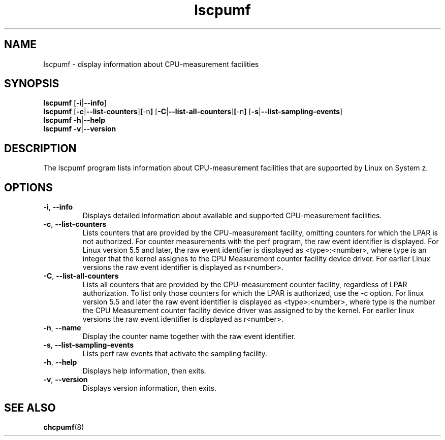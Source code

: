 \" lscpumf.1
.\"
.\"
.\" Copyright IBM Corp. 2014, 2020
.\" s390-tools is free software; you can redistribute it and/or modify
.\" it under the terms of the MIT license. See LICENSE for details.
.\" ----------------------------------------------------------------------
.TH lscpumf "1" "May 2020" "s390-tools" "CPU-MF management programs"
.
.ds c \fBlscpumf\fP
.
.
.SH NAME
lscpumf \- display information about CPU-measurement facilities
.
.
.SH SYNOPSIS
.B lscpumf
.RB [ \-i | \-\-info ]
.br
.B lscpumf
.RB [ \-c | \-\-list\-counters ] [ \-n ]
.RB [ \-C | \-\-list\-all\-counters ] [ \-n ]
.RB [ \-s | \-\-list\-sampling\-events ]
.br
.B lscpumf
.BR \-h | \-\-help
.br
.B lscpumf
.BR \-v | \-\-version
.
.
.SH DESCRIPTION
The lscpumf program lists information about CPU-measurement facilities that
are supported by Linux on System z.
.
.
.SH OPTIONS
.TP
.BR \-i ", " \-\-info
Displays detailed information about available and supported CPU-measurement
facilities.
.
.TP
.BR \-c ", " \-\-list\-counters
Lists counters that are provided by the CPU-measurement facility, omitting
counters for which the LPAR is not authorized. For counter measurements with
the perf program, the raw event identifier is displayed.
For Linux version 5.5 and later, the raw event identifier is
displayed as <type>:<number>, where type is an integer that the kernel
assignes to the CPU Measurement counter facility device driver.
For earlier Linux versions the raw event identifier is displayed as r<number>.
.
.TP
.BR \-C ", " \-\-list\-all\-counters
Lists all counters that are provided by the CPU-measurement counter facility,
regardless of LPAR authorization. To list only those counters for which the
LPAR is authorized, use the -c option.
For linux version 5.5 and later the raw event identifier is
displayed as <type>:<number>, where type is the number the CPU Measurement
counter facility device driver was assigned to by the kernel.
For earlier linux versions the raw event identifier is displayed as r<number>.
.
.TP
.BR \-n ", " \-\-name
.
Display the counter name together with the raw event identifier.
.
.TP
.BR \-s ", " \-\-list\-sampling\-events
Lists perf raw events that activate the sampling facility.
.
.TP
.BR \-h ", " \-\-help
Displays help information, then exits.
.
.TP
.BR \-v ", " \-\-version
Displays version information, then exits.
.
.
.SH "SEE ALSO"
.BR chcpumf (8)
